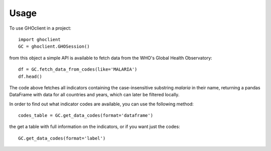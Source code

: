 =====
Usage
=====

To use GHOclient in a project::

    import ghoclient
    GC = ghoclient.GHOSession()

from this object a simple API is available to fetch data from the WHO's Global Health Observatory::

    df = GC.fetch_data_from_codes(like='MALARIA')
    df.head()

The code above fetches all indicators containing the case-insensitive substring `malaria` in their name, returning a
pandas DataFrame with data for all countries and years, which can later be filtered locally.

In order to find out what indicator codes are available, you can use the following method::

    codes_table = GC.get_data_codes(format='dataframe')

the get a table with full information on the indicators, or if you want just the codes::

    GC.get_data_codes(format='label')

